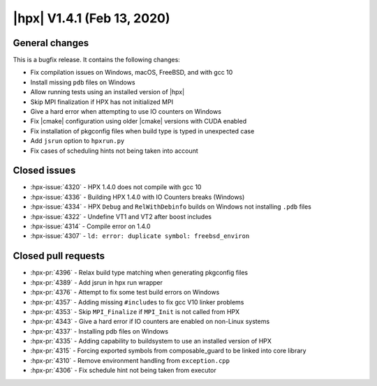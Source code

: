 ..
    Copyright (C) 2007-2020 Hartmut Kaiser

    SPDX-License-Identifier: BSL-1.0
    Distributed under the Boost Software License, Version 1.0. (See accompanying
    file LICENSE_1_0.txt or copy at http://www.boost.org/LICENSE_1_0.txt)

.. _hpx_1_4_1:

===========================
|hpx| V1.4.1 (Feb 13, 2020)
===========================

General changes
===============

This is a bugfix release. It contains the following changes:

* Fix compilation issues on Windows, macOS, FreeBSD, and with gcc 10
* Install missing ``pdb`` files on Windows
* Allow running tests using an installed version of |hpx|
* Skip MPI finalization if HPX has not initialized MPI
* Give a hard error when attempting to use IO counters on Windows
* Fix |cmake| configuration using older |cmake| versions with CUDA enabled
* Fix installation of pkgconfig files when build type is typed in unexpected
  case
* Add ``jsrun`` option to ``hpxrun.py``
* Fix cases of scheduling hints not being taken into account

Closed issues
=============

* :hpx-issue:`4320` - HPX 1.4.0 does not compile with gcc 10
* :hpx-issue:`4336` - Building HPX 1.4.0 with IO Counters breaks (Windows)
* :hpx-issue:`4334` - HPX ``Debug`` and ``RelWithDebinfo`` builds on Windows not
  installing ``.pdb`` files
* :hpx-issue:`4322` - Undefine VT1 and VT2 after boost includes
* :hpx-issue:`4314` - Compile error on 1.4.0
* :hpx-issue:`4307` - ``ld: error: duplicate symbol: freebsd_environ``


Closed pull requests
====================

* :hpx-pr:`4396` - Relax build type matching when generating pkgconfig files
* :hpx-pr:`4389` - Add jsrun in hpx run wrapper
* :hpx-pr:`4376` - Attempt to fix some test build errors on Windows
* :hpx-pr:`4357` - Adding missing ``#include``\ s to fix gcc V10 linker problems
* :hpx-pr:`4353` - Skip ``MPI_Finalize`` if ``MPI_Init`` is not called from HPX
* :hpx-pr:`4343` - Give a hard error if IO counters are enabled on non-Linux
  systems
* :hpx-pr:`4337` - Installing pdb files on Windows
* :hpx-pr:`4335` - Adding capability to buildsystem to use an installed version
  of HPX
* :hpx-pr:`4315` - Forcing exported symbols from composable_guard to be linked
  into core library
* :hpx-pr:`4310` - Remove environment handling from ``exception.cpp``
* :hpx-pr:`4306` - Fix schedule hint not being taken from executor
